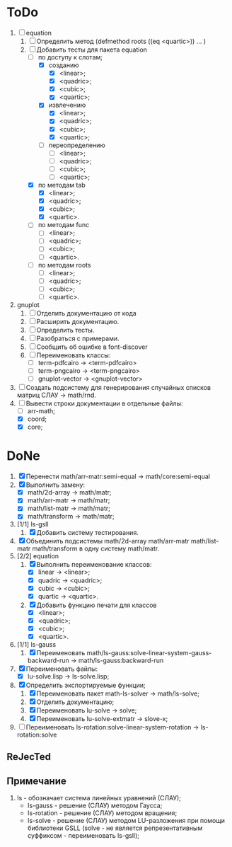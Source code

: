 * ToDo
1) [-] equation
   1. [-] Определить метод (defmethod roots ((eq <quartic>)) ... )
   2. [-] Добавить тесты для пакета equation
      - [-] по доступу к слотам;
        - [X] созданию
          - [X]  <linear>;
          - [X]  <quadric>;
          - [X]  <cubic>;
          - [X]  <quartic>;
        - [X] извлечению
          - [X]  <linear>;
          - [X]  <quadric>;
          - [X]  <cubic>;
          - [X]  <quartic>;
        - [ ] переопределению
          - [ ]  <linear>;
          - [ ]  <quadric>;
          - [ ]  <cubic>;
          - [ ]  <quartic>;
      - [X] по методам tab
        - [X]  <linear>;
        - [X]  <quadric>;
        - [X]  <cubic>;
        - [X]  <quartic>.
      - [ ] по методам func
        - [ ]  <linear>;
        - [ ]  <quadric>;
        - [ ]  <cubic>;
        - [ ]  <quartic>.
      - [ ] по методам roots
        - [ ]  <linear>;
        - [ ]  <quadric>;
        - [ ]  <cubic>;
        - [ ]  <quartic>.
2) gnuplot
   1. [ ] Отделить документацию от кода
   2. [ ] Расширить документацию.
   3. [ ] Определить тесты.
   4. [ ] Разобраться с примерами.
   5. [ ] Сообщить об ошибке в font-discover
   6. [ ] Переименовать классы:
      - [ ]  term-pdfcairo -> <term-pdfcairo> 
      - [ ]  term-pngcairo -> <term-pngcairo>
      - [ ]  gnuplot-vector -> <gnuplot-vector>

3) [ ] Создать подсистему для генерирования спучайных списков матриц
   СЛАУ -> math/rnd.
4) [-] Вывести строки документации в отдельные файлы:
   - [ ] arr-math;
   - [X] coord;
   - [X] core;


* DoNe
1) [X] Перенести math/arr-matr:semi-equal -> math/core:semi-equal
2) [X] Выполнить замену:
   - [X] math/2d-array -> math/matr;
   - [X] math/arr-matr -> math/matr;
   - [X] math/list-matr -> math/matr;
   - [X] math/transform -> math/matr;
3) [1/1] ls-gsll
   1. [X] Добавить систему тестирования.
4) [X] Объединить подсистемы math/2d-array math/arr-matr math/list-matr
   math/transform в одну систему math/matr.
5) [2/2] equation
   1. [X] Выполнить переименование классов:
      - [X] linear -> <linear>;
      - [X] quadric -> <quadric>;
      - [X] cubic -> <cubic>;
      - [X] quartic -> <quartic>.
   2. [X] Добавить функцию печати для классов
      - [X]  <linear>;
      - [X]  <quadric>;
      - [X]  <cubic>;
      - [X]  <quartic>.
6) [1/1] ls-gauss
   1) [X] Переименовать math/ls-gauss:solve-linear-system-gauss-backward-run
      -> math/ls-gauss:backward-run
7) [X] Переименовать файлы:
   - [X] lu-solve.lisp -> ls-solve.lisp;
8) [X] Определить экспортируемые функции;
   1. [X] Переименовать пакет math-ls-solver -> math/ls-solve;
   2. [X] Отделить документацию;
   3. [X] Переименовать lu-solve -> solve;
   4. [X] Переименовать lu-solve-extmatr -> slove-x;   
9) [ ] Переименовать ls-rotation:solve-linear-system-rotation -> ls-rotation:solve

** ReJecTed

** Примечание
 1) ls - обозначает система линейных уравнений (СЛАУ);
    - ls-gauss -  решение (СЛАУ) методом Гаусса;
    - ls-rotation -  решение (СЛАУ) методом вращения;
    - ls-solve - решение (СЛАУ) методом LU-разложения при помощи
      библиотеки GSLL (solve - не является репрезентативным суффиксом -
      переименовать ls-gsll);
